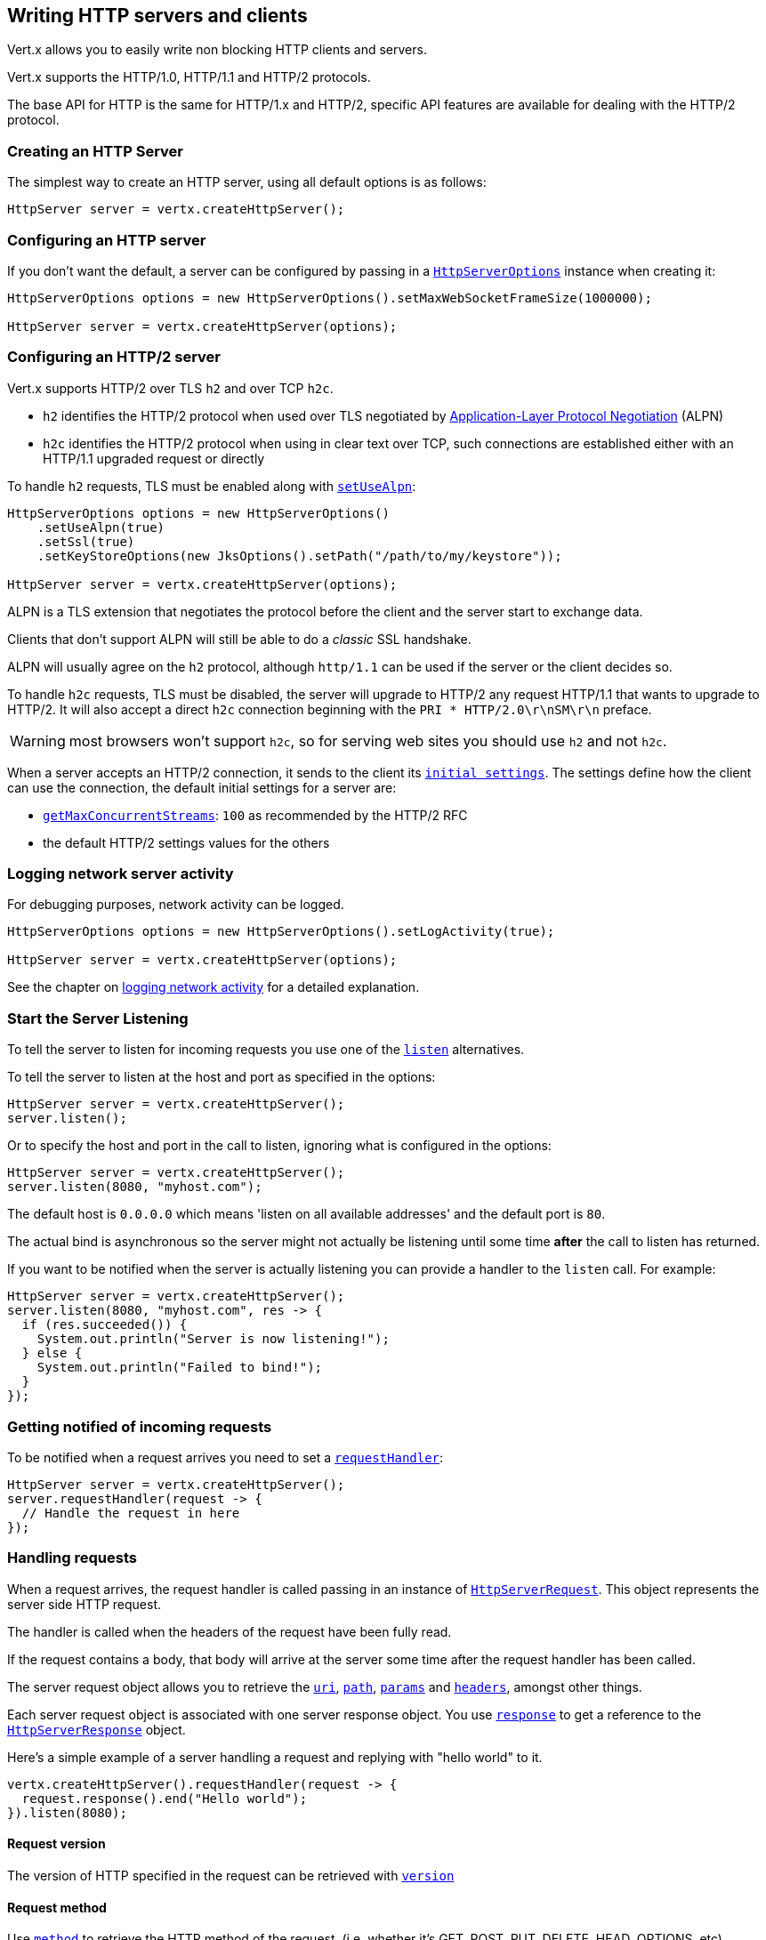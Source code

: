== Writing HTTP servers and clients

Vert.x allows you to easily write non blocking HTTP clients and servers.

Vert.x supports the HTTP/1.0, HTTP/1.1 and HTTP/2 protocols.

The base API for HTTP is the same for HTTP/1.x and HTTP/2, specific API features are available for dealing with the
HTTP/2 protocol.

=== Creating an HTTP Server

The simplest way to create an HTTP server, using all default options is as follows:

[source,java]
----
HttpServer server = vertx.createHttpServer();
----

=== Configuring an HTTP server

If you don't want the default, a server can be configured by passing in a `link:../../apidocs/io/vertx/core/http/HttpServerOptions.html[HttpServerOptions]`
instance when creating it:

[source,java]
----
HttpServerOptions options = new HttpServerOptions().setMaxWebSocketFrameSize(1000000);

HttpServer server = vertx.createHttpServer(options);
----

=== Configuring an HTTP/2 server

Vert.x supports HTTP/2 over TLS `h2` and over TCP `h2c`.

- `h2` identifies the HTTP/2 protocol when used over TLS negotiated by https://en.wikipedia.org/wiki/Application-Layer_Protocol_Negotiation[Application-Layer Protocol Negotiation] (ALPN)
- `h2c` identifies the HTTP/2 protocol when using in clear text over TCP, such connections are established either with
an HTTP/1.1 upgraded request or directly

To handle `h2` requests, TLS must be enabled along with `link:../../apidocs/io/vertx/core/http/HttpServerOptions.html#setUseAlpn-boolean-[setUseAlpn]`:

[source,java]
----
HttpServerOptions options = new HttpServerOptions()
    .setUseAlpn(true)
    .setSsl(true)
    .setKeyStoreOptions(new JksOptions().setPath("/path/to/my/keystore"));

HttpServer server = vertx.createHttpServer(options);
----

ALPN is a TLS extension that negotiates the protocol before the client and the server start to exchange data.

Clients that don't support ALPN will still be able to do a _classic_ SSL handshake.

ALPN will usually agree on the `h2` protocol, although `http/1.1` can be used if the server or the client decides
so.

To handle `h2c` requests, TLS must be disabled, the server will upgrade to HTTP/2 any request HTTP/1.1 that wants to
upgrade to HTTP/2. It will also accept a direct `h2c` connection beginning with the `PRI * HTTP/2.0\r\nSM\r\n` preface.

WARNING: most browsers won't support `h2c`, so for serving web sites you should use `h2` and not `h2c`.

When a server accepts an HTTP/2 connection, it sends to the client its `link:../../apidocs/io/vertx/core/http/HttpServerOptions.html#getInitialSettings--[initial settings]`.
The settings define how the client can use the connection, the default initial settings for a server are:

- `link:../../apidocs/io/vertx/core/http/Http2Settings.html#getMaxConcurrentStreams--[getMaxConcurrentStreams]`: `100` as recommended by the HTTP/2 RFC
- the default HTTP/2 settings values for the others

=== Logging network server activity

For debugging purposes, network activity can be logged.

[source,java]
----
HttpServerOptions options = new HttpServerOptions().setLogActivity(true);

HttpServer server = vertx.createHttpServer(options);
----

See the chapter on <<logging_network_activity, logging network activity>> for a detailed explanation.

=== Start the Server Listening

To tell the server to listen for incoming requests you use one of the `link:../../apidocs/io/vertx/core/http/HttpServer.html#listen--[listen]`
alternatives.

To tell the server to listen at the host and port as specified in the options:

[source,java]
----
HttpServer server = vertx.createHttpServer();
server.listen();
----

Or to specify the host and port in the call to listen, ignoring what is configured in the options:

[source,java]
----
HttpServer server = vertx.createHttpServer();
server.listen(8080, "myhost.com");
----

The default host is `0.0.0.0` which means 'listen on all available addresses' and the default port is `80`.

The actual bind is asynchronous so the server might not actually be listening until some time *after* the call to
listen has returned.

If you want to be notified when the server is actually listening you can provide a handler to the `listen` call.
For example:

[source,java]
----
HttpServer server = vertx.createHttpServer();
server.listen(8080, "myhost.com", res -> {
  if (res.succeeded()) {
    System.out.println("Server is now listening!");
  } else {
    System.out.println("Failed to bind!");
  }
});
----

=== Getting notified of incoming requests

To be notified when a request arrives you need to set a `link:../../apidocs/io/vertx/core/http/HttpServer.html#requestHandler-io.vertx.core.Handler-[requestHandler]`:

[source,java]
----
HttpServer server = vertx.createHttpServer();
server.requestHandler(request -> {
  // Handle the request in here
});
----

=== Handling requests

When a request arrives, the request handler is called passing in an instance of `link:../../apidocs/io/vertx/core/http/HttpServerRequest.html[HttpServerRequest]`.
This object represents the server side HTTP request.

The handler is called when the headers of the request have been fully read.

If the request contains a body, that body will arrive at the server some time after the request handler has been called.

The server request object allows you to retrieve the `link:../../apidocs/io/vertx/core/http/HttpServerRequest.html#uri--[uri]`,
`link:../../apidocs/io/vertx/core/http/HttpServerRequest.html#path--[path]`, `link:../../apidocs/io/vertx/core/http/HttpServerRequest.html#params--[params]` and
`link:../../apidocs/io/vertx/core/http/HttpServerRequest.html#headers--[headers]`, amongst other things.

Each server request object is associated with one server response object. You use
`link:../../apidocs/io/vertx/core/http/HttpServerRequest.html#response--[response]` to get a reference to the `link:../../apidocs/io/vertx/core/http/HttpServerResponse.html[HttpServerResponse]`
object.

Here's a simple example of a server handling a request and replying with "hello world" to it.

[source,java]
----
vertx.createHttpServer().requestHandler(request -> {
  request.response().end("Hello world");
}).listen(8080);
----

==== Request version

The version of HTTP specified in the request can be retrieved with `link:../../apidocs/io/vertx/core/http/HttpServerRequest.html#version--[version]`

==== Request method

Use `link:../../apidocs/io/vertx/core/http/HttpServerRequest.html#method--[method]` to retrieve the HTTP method of the request.
(i.e. whether it's GET, POST, PUT, DELETE, HEAD, OPTIONS, etc).

==== Request URI

Use `link:../../apidocs/io/vertx/core/http/HttpServerRequest.html#uri--[uri]` to retrieve the URI of the request.

Note that this is the actual URI as passed in the HTTP request, and it's almost always a relative URI.

The URI is as defined in http://www.w3.org/Protocols/rfc2616/rfc2616-sec5.html[Section 5.1.2 of the HTTP specification - Request-URI]

==== Request path

Use `link:../../apidocs/io/vertx/core/http/HttpServerRequest.html#path--[path]` to return the path part of the URI

For example, if the request URI was `a/b/c/page.html?param1=abc&param2=xyz

Then the path would be `/a/b/c/page.html`

==== Request query

Use `link:../../apidocs/io/vertx/core/http/HttpServerRequest.html#query--[query]` to return the query part of the URI

For example, if the request URI was `a/b/c/page.html?param1=abc&param2=xyz`

Then the query would be  `param1=abc&param2=xyz`

==== Request headers

Use `link:../../apidocs/io/vertx/core/http/HttpServerRequest.html#headers--[headers]` to return the headers of the HTTP request.

This returns an instance of `link:../../apidocs/io/vertx/core/MultiMap.html[MultiMap]` - which is like a normal Map or Hash but allows multiple
values for the same key - this is because HTTP allows multiple header values with the same key.

It also has case-insensitive keys, that means you can do the following:

[source,java]
----
MultiMap headers = request.headers();

// Get the User-Agent:
System.out.println("User agent is " + headers.get("user-agent"));

// You can also do this and get the same result:
System.out.println("User agent is " + headers.get("User-Agent"));
----

==== Request host

Use `link:../../apidocs/io/vertx/core/http/HttpServerRequest.html#host--[host]` to return the host of the HTTP request.

For HTTP/1.x requests the `host` header is returned, for HTTP/1 requests the `:authority` pseudo header is returned.

==== Request parameters

Use `link:../../apidocs/io/vertx/core/http/HttpServerRequest.html#params--[params]` to return the parameters of the HTTP request.

Just like `link:../../apidocs/io/vertx/core/http/HttpServerRequest.html#headers--[headers]` this returns an instance of `link:../../apidocs/io/vertx/core/MultiMap.html[MultiMap]`
as there can be more than one parameter with the same name.

Request parameters are sent on the request URI, after the path. For example if the URI was `/page.html?param1=abc&param2=xyz`

Then the parameters would contain the following:

----
param1: 'abc'
param2: 'xyz
----

Note that these request parameters are retrieved from the URL of the request. If you have form attributes that
have been sent as part of the submission of an HTML form submitted in the body of a `multi-part/form-data` request
then they will not appear in the params here.

==== Remote address

The address of the sender of the request can be retrieved with `link:../../apidocs/io/vertx/core/http/HttpServerRequest.html#remoteAddress--[remoteAddress]`.

==== Absolute URI

The URI passed in an HTTP request is usually relative. If you wish to retrieve the absolute URI corresponding
to the request, you can get it with `link:../../apidocs/io/vertx/core/http/HttpServerRequest.html#absoluteURI--[absoluteURI]`

==== End handler

The `link:../../apidocs/io/vertx/core/http/HttpServerRequest.html#endHandler-io.vertx.core.Handler-[endHandler]` of the request is invoked when the entire request,
including any body has been fully read.

==== Reading Data from the Request Body

Often an HTTP request contains a body that we want to read. As previously mentioned the request handler is called
when just the headers of the request have arrived so the request object does not have a body at that point.

This is because the body may be very large (e.g. a file upload) and we don't generally want to buffer the entire
body in memory before handing it to you, as that could cause the server to exhaust available memory.

To receive the body, you can use the `link:../../apidocs/io/vertx/core/http/HttpServerRequest.html#handler-io.vertx.core.Handler-[handler]`  on the request,
this will get called every time a chunk of the request body arrives. Here's an example:

[source,java]
----
request.handler(buffer -> {
  System.out.println("I have received a chunk of the body of length " + buffer.length());
});
----

The object passed into the handler is a `link:../../apidocs/io/vertx/core/buffer/Buffer.html[Buffer]`, and the handler can be called
multiple times as data arrives from the network, depending on the size of the body.

In some cases (e.g. if the body is small) you will want to aggregate the entire body in memory, so you could do
the aggregation yourself as follows:

[source,java]
----
Buffer totalBuffer = Buffer.buffer();

request.handler(buffer -> {
  System.out.println("I have received a chunk of the body of length " + buffer.length());
  totalBuffer.appendBuffer(buffer);
});

request.endHandler(v -> {
  System.out.println("Full body received, length = " + totalBuffer.length());
});
----

This is such a common case, that Vert.x provides a `link:../../apidocs/io/vertx/core/http/HttpServerRequest.html#bodyHandler-io.vertx.core.Handler-[bodyHandler]` to do this
for you. The body handler is called once when all the body has been received:

[source,java]
----
request.bodyHandler(totalBuffer -> {
  System.out.println("Full body received, length = " + totalBuffer.length());
});
----

==== Streaming requests

The request object is a `link:../../apidocs/io/vertx/core/streams/ReadStream.html[ReadStream]` so you can pipe the request body to any
`link:../../apidocs/io/vertx/core/streams/WriteStream.html[WriteStream]` instance.

See the chapter on <<streams, streams>> for a detailed explanation.

==== Handling HTML forms

HTML forms can be submitted with either a content type of `application/x-www-form-urlencoded` or `multipart/form-data`.

For url encoded forms, the form attributes are encoded in the url, just like normal query parameters.

For multi-part forms they are encoded in the request body, and as such are not available until the entire body
has been read from the wire.

Multi-part forms can also contain file uploads.

If you want to retrieve the attributes of a multi-part form you should tell Vert.x that you expect to receive
such a form *before* any of the body is read by calling `link:../../apidocs/io/vertx/core/http/HttpServerRequest.html#setExpectMultipart-boolean-[setExpectMultipart]`
with `true`, and then you should retrieve the actual attributes using `link:../../apidocs/io/vertx/core/http/HttpServerRequest.html#formAttributes--[formAttributes]`
once the entire body has been read:

[source,java]
----
server.requestHandler(request -> {
  request.setExpectMultipart(true);
  request.endHandler(v -> {
    // The body has now been fully read, so retrieve the form attributes
    MultiMap formAttributes = request.formAttributes();
  });
});
----

Form attributes have a maximum size of `8192` bytes. When the client submits a form with an attribute
size greater than this value, the file upload triggers an exception on `HttpServerRequest` exception handler. You
can set a different maximum size with `link:../../apidocs/io/vertx/core/http/HttpServerOptions.html#setMaxFormAttributeSize-int-[setMaxFormAttributeSize]`.

==== Handling form file uploads

Vert.x can also handle file uploads which are encoded in a multi-part request body.

To receive file uploads you tell Vert.x to expect a multi-part form and set an
`link:../../apidocs/io/vertx/core/http/HttpServerRequest.html#uploadHandler-io.vertx.core.Handler-[uploadHandler]` on the request.

This handler will be called once for every
upload that arrives on the server.

The object passed into the handler is a `link:../../apidocs/io/vertx/core/http/HttpServerFileUpload.html[HttpServerFileUpload]` instance.

[source,java]
----
server.requestHandler(request -> {
  request.setExpectMultipart(true);
  request.uploadHandler(upload -> {
    System.out.println("Got a file upload " + upload.name());
  });
});
----

File uploads can be large we don't provide the entire upload in a single buffer as that might result in memory
exhaustion, instead, the upload data is received in chunks:

[source,java]
----
request.uploadHandler(upload -> {
  upload.handler(chunk -> {
    System.out.println("Received a chunk of the upload of length " + chunk.length());
  });
});
----

The upload object is a `link:../../apidocs/io/vertx/core/streams/ReadStream.html[ReadStream]` so you can pipe the request body to any
`link:../../apidocs/io/vertx/core/streams/WriteStream.html[WriteStream]` instance. See the chapter on <<streams, streams>> for a
detailed explanation.

If you just want to upload the file to disk somewhere you can use `link:../../apidocs/io/vertx/core/http/HttpServerFileUpload.html#streamToFileSystem-java.lang.String-io.vertx.core.Handler-[streamToFileSystem]`:

[source,java]
----
request.uploadHandler(upload -> {
  upload.streamToFileSystem("myuploads_directory/" + upload.filename());
});
----

WARNING: Make sure you check the filename in a production system to avoid malicious clients uploading files
to arbitrary places on your filesystem. See <<Security notes, security notes>> for more information.

==== Handling cookies

You use `link:../../apidocs/io/vertx/core/http/HttpServerRequest.html#getCookie-java.lang.String-[getCookie]` to retrieve
a cookie by name, or use `link:../../apidocs/io/vertx/core/http/HttpServerRequest.html#cookieMap--[cookieMap]` to retrieve all the cookies.

To remove a cookie, use `link:../../apidocs/io/vertx/core/http/HttpServerResponse.html#removeCookie-java.lang.String-[removeCookie]`.

To add a cookie use `link:../../apidocs/io/vertx/core/http/HttpServerResponse.html#addCookie-io.vertx.core.http.Cookie-[addCookie]`.

The set of cookies will be written back in the response automatically when the response headers are written so the
browser can store them.

Cookies are described by instances of `link:../../apidocs/io/vertx/core/http/Cookie.html[Cookie]`. This allows you to retrieve the name,
value, domain, path and other normal cookie properties.

Same Site Cookies let servers require that a cookie shouldn't be sent with cross-site (where Site is defined by the
registrable domain) requests, which provides some protection against cross-site request forgery attacks. This kind
of cookies are enabled using the setter: `link:../../apidocs/io/vertx/core/http/Cookie.html#setSameSite-io.vertx.core.http.CookieSameSite-[setSameSite]`.

Same site cookies can have one of 3 values:

* None - The browser will send cookies with both cross-site requests and same-site requests.
* Strict - The browser will only send cookies for same-site requests (requests originating from the site that set the
 cookie). If the request originated from a different URL than the URL of the current location, none of the cookies
 tagged with the Strict attribute will be included.
* Lax - Same-site cookies are withheld on cross-site subrequests, such as calls to load images or frames, but will be
 sent when a user navigates to the URL from an external site; for example, by following a link.

Here's an example of querying and adding cookies:

[source,java]
----
Cookie someCookie = request.getCookie("mycookie");
String cookieValue = someCookie.getValue();

// Do something with cookie...

// Add a cookie - this will get written back in the response automatically
request.response().addCookie(Cookie.cookie("othercookie", "somevalue"));
----

==== Handling compressed body

Vert.x can handle compressed body payloads which are encoded by the client with the _deflate_, _gzip_ or _brotli_
algorithms.

To enable decompression set `link:../../apidocs/io/vertx/core/http/HttpServerOptions.html#setDecompressionSupported-boolean-[setDecompressionSupported]` on the
options when creating the server.

You need to have Brotli4j on the classpath to decompress Brotli:

* Maven (in your `pom.xml`):

[source,xml]
----
<dependency>
 <groupId>com.aayushatharva.brotli4j</groupId>
 <artifactId>brotli4j</artifactId>
 <version>${brotli4j.version}</version>
</dependency>
----
* Gradle (in your `build.gradle` file):

[source,groovy]
----
dependencies {
 compile 'com.aayushatharva.brotli4j:brotli4j:${brotli4j.version}'
}
----


By default, decompression is disabled.

==== Receiving custom HTTP/2 frames

HTTP/2 is a framed protocol with various frames for the HTTP request/response model. The protocol allows other kind
of frames to be sent and received.

To receive custom frames, you can use the `link:../../apidocs/io/vertx/core/http/HttpServerRequest.html#customFrameHandler-io.vertx.core.Handler-[customFrameHandler]` on the request,
this will get called every time a custom frame arrives. Here's an example:

[source,java]
----
request.customFrameHandler(frame -> {

  System.out.println("Received a frame type=" + frame.type() +
      " payload" + frame.payload().toString());
});
----

HTTP/2 frames are not subject to flow control - the frame handler will be called immediately when a
custom frame is received whether the request is paused or is not

=== Sending back responses

The server response object is an instance of `link:../../apidocs/io/vertx/core/http/HttpServerResponse.html[HttpServerResponse]` and is obtained from the
request with `link:../../apidocs/io/vertx/core/http/HttpServerRequest.html#response--[response]`.

You use the response object to write a response back to the HTTP client.

==== Setting status code and message

The default HTTP status code for a response is `200`, representing `OK`.

Use `link:../../apidocs/io/vertx/core/http/HttpServerResponse.html#setStatusCode-int-[setStatusCode]` to set a different code.

You can also specify a custom status message with `link:../../apidocs/io/vertx/core/http/HttpServerResponse.html#setStatusMessage-java.lang.String-[setStatusMessage]`.

If you don't specify a status message, the default one corresponding to the status code will be used.

NOTE: for HTTP/2 the status won't be present in the response since the protocol won't transmit the message
to the client

==== Writing HTTP responses

To write data to an HTTP response, you use one of the `link:../../apidocs/io/vertx/core/streams/WriteStream.html#write-java.lang.Object-[write]` operations.

These can be invoked multiple times before the response is ended. They can be invoked in a few ways:

With a single buffer:

[source,java]
----
HttpServerResponse response = request.response();
response.write(buffer);
----

With a string. In this case the string will encoded using UTF-8 and the result written to the wire.

[source,java]
----
HttpServerResponse response = request.response();
response.write("hello world!");
----

With a string and an encoding. In this case the string will encoded using the specified encoding and the
result written to the wire.

[source,java]
----
HttpServerResponse response = request.response();
response.write("hello world!", "UTF-16");
----

Writing to a response is asynchronous and always returns immediately after write has been queued.

If you are just writing a single string or buffer to the HTTP response you can write it and end the response in a
single call to the `link:../../apidocs/io/vertx/core/http/HttpServerResponse.html#end-java.lang.String-[end]`

The first call to write results in the response header being written to the response. Consequently, if you are
not using HTTP chunking then you must set the `Content-Length` header before writing to the response, since it will
be too late otherwise. If you are using HTTP chunking you do not have to worry.

==== Ending HTTP responses

Once you have finished with the HTTP response you should `link:../../apidocs/io/vertx/core/streams/WriteStream.html#end-io.vertx.core.Handler-[end]` it.

This can be done in several ways:

With no arguments, the response is simply ended.

[source,java]
----
HttpServerResponse response = request.response();
response.write("hello world!");
response.end();
----

It can also be called with a string or buffer in the same way `write` is called. In this case it's just the same as
calling write with a string or buffer followed by calling end with no arguments. For example:

[source,java]
----
HttpServerResponse response = request.response();
response.end("hello world!");
----

==== Closing the underlying connection

You can close the underlying TCP connection with `link:../../apidocs/io/vertx/core/http/HttpServerResponse.html#close--[close]`.

Non keep-alive connections will be automatically closed by Vert.x when the response is ended.

Keep-alive connections are not automatically closed by Vert.x by default. If you want keep-alive connections to be
closed after an idle time, then you configure `link:../../apidocs/io/vertx/core/http/HttpServerOptions.html#setIdleTimeout-int-[setIdleTimeout]`.

HTTP/2 connections send a {@literal GOAWAY} frame before closing the response.

==== Setting response headers

HTTP response headers can be added to the response by adding them directly to the
`link:../../apidocs/io/vertx/core/http/HttpServerResponse.html#headers--[headers]`:

[source,java]
----
HttpServerResponse response = request.response();
MultiMap headers = response.headers();
headers.set("content-type", "text/html");
headers.set("other-header", "wibble");
----

Or you can use `link:../../apidocs/io/vertx/core/http/HttpServerResponse.html#putHeader-java.lang.String-java.lang.String-[putHeader]`

[source,java]
----
HttpServerResponse response = request.response();
response.putHeader("content-type", "text/html").putHeader("other-header", "wibble");
----

Headers must all be added before any parts of the response body are written.

==== Chunked HTTP responses and trailers

Vert.x supports http://en.wikipedia.org/wiki/Chunked_transfer_encoding[HTTP Chunked Transfer Encoding].

This allows the HTTP response body to be written in chunks, and is normally used when a large response body is
being streamed to a client and the total size is not known in advance.

You put the HTTP response into chunked mode as follows:

[source,java]
----
HttpServerResponse response = request.response();
response.setChunked(true);
----

Default is non-chunked. When in chunked mode, each call to one of the `link:../../apidocs/io/vertx/core/streams/WriteStream.html#write-java.lang.Object-[write]`
methods will result in a new HTTP chunk being written out.

When in chunked mode you can also write HTTP response trailers to the response. These are actually written in
the final chunk of the response.

NOTE: chunked response has no effect for an HTTP/2 stream

To add trailers to the response, add them directly to the `link:../../apidocs/io/vertx/core/http/HttpServerResponse.html#trailers--[trailers]`.

[source,java]
----
HttpServerResponse response = request.response();
response.setChunked(true);
MultiMap trailers = response.trailers();
trailers.set("X-wibble", "woobble").set("X-quux", "flooble");
----

Or use `link:../../apidocs/io/vertx/core/http/HttpServerResponse.html#putTrailer-java.lang.String-java.lang.String-[putTrailer]`.

[source,java]
----
HttpServerResponse response = request.response();
response.setChunked(true);
response.putTrailer("X-wibble", "woobble").putTrailer("X-quux", "flooble");
----

==== Serving files directly from disk or the classpath

If you were writing a web server, one way to serve a file from disk would be to open it as an `link:../../apidocs/io/vertx/core/file/AsyncFile.html[AsyncFile]`
and pipe it to the HTTP response.

Or you could load it it one go using `link:../../apidocs/io/vertx/core/file/FileSystem.html#readFile-java.lang.String-io.vertx.core.Handler-[readFile]` and write it straight to the response.

Alternatively, Vert.x provides a method which allows you to serve a file from disk or the filesystem to an HTTP response
in one operation.
Where supported by the underlying operating system this may result in the OS directly transferring bytes from the
file to the socket without being copied through user-space at all.

This is done by using `link:../../apidocs/io/vertx/core/http/HttpServerResponse.html#sendFile-java.lang.String-[sendFile]`, and is usually more efficient for large
files, but may be slower for small files.

Here's a very simple web server that serves files from the file system using sendFile:

[source,java]
----
vertx.createHttpServer().requestHandler(request -> {
  String file = "";
  if (request.path().equals("/")) {
    file = "index.html";
  } else if (!request.path().contains("..")) {
    file = request.path();
  }
  request.response().sendFile("web/" + file);
}).listen(8080);
----

Sending a file is asynchronous and may not complete until some time after the call has returned. If you want to
be notified when the file has been written you can use `link:../../apidocs/io/vertx/core/http/HttpServerResponse.html#sendFile-java.lang.String-io.vertx.core.Handler-[sendFile]`

Please see the chapter about <<classpath, serving files from the classpath>> for restrictions about the classpath resolution or disabling it.

NOTE: If you use `sendFile` while using HTTPS it will copy through user-space, since if the kernel is copying data
directly from disk to socket it doesn't give us an opportunity to apply any encryption.

WARNING: If you're going to write web servers directly using Vert.x be careful that users cannot exploit the
path to access files outside the directory from which you want to serve them or the classpath It may be safer instead to use
Vert.x Web.

When there is a need to serve just a segment of a file, say starting from a given byte, you can achieve this by doing:

[source,java]
----
vertx.createHttpServer().requestHandler(request -> {
  long offset = 0;
  try {
    offset = Long.parseLong(request.getParam("start"));
  } catch (NumberFormatException e) {
    // error handling...
  }

  long end = Long.MAX_VALUE;
  try {
    end = Long.parseLong(request.getParam("end"));
  } catch (NumberFormatException e) {
    // error handling...
  }

  request.response().sendFile("web/mybigfile.txt", offset, end);
}).listen(8080);
----

You are not required to supply the length if you want to send a file starting from an offset until the end, in this
case you can just do:

[source,java]
----
vertx.createHttpServer().requestHandler(request -> {
  long offset = 0;
  try {
    offset = Long.parseLong(request.getParam("start"));
  } catch (NumberFormatException e) {
    // error handling...
  }

  request.response().sendFile("web/mybigfile.txt", offset);
}).listen(8080);
----

==== Piping responses

The server response is a `link:../../apidocs/io/vertx/core/streams/WriteStream.html[WriteStream]` so you can pipe to it from any
`link:../../apidocs/io/vertx/core/streams/ReadStream.html[ReadStream]`, e.g. `link:../../apidocs/io/vertx/core/file/AsyncFile.html[AsyncFile]`, `link:../../apidocs/io/vertx/core/net/NetSocket.html[NetSocket]`,
`link:../../apidocs/io/vertx/core/http/WebSocket.html[WebSocket]` or `link:../../apidocs/io/vertx/core/http/HttpServerRequest.html[HttpServerRequest]`.

Here's an example which echoes the request body back in the response for any PUT methods.
It uses a pipe for the body, so it will work even if the HTTP request body is much larger than can fit in memory
at any one time:

[source,java]
----
vertx.createHttpServer().requestHandler(request -> {
  HttpServerResponse response = request.response();
  if (request.method() == HttpMethod.PUT) {
    response.setChunked(true);
    request.pipeTo(response);
  } else {
    response.setStatusCode(400).end();
  }
}).listen(8080);
----

You can also use the `link:../../apidocs/io/vertx/core/http/HttpServerResponse.html#send-io.vertx.core.streams.ReadStream-[send]` method to send a `link:../../apidocs/io/vertx/core/streams/ReadStream.html[ReadStream]`.

Sending a stream is a pipe operation, however as this is a method of `link:../../apidocs/io/vertx/core/http/HttpServerResponse.html[HttpServerResponse]`, it
will also take  care of chunking the response when the `content-length` is not set.

[source,java]
----
vertx.createHttpServer().requestHandler(request -> {
  HttpServerResponse response = request.response();
  if (request.method() == HttpMethod.PUT) {
    response.send(request);
  } else {
    response.setStatusCode(400).end();
  }
}).listen(8080);
----

==== Writing HTTP/2 frames

HTTP/2 is a framed protocol with various frames for the HTTP request/response model. The protocol allows other kind
of frames to be sent and received.

To send such frames, you can use the `link:../../apidocs/io/vertx/core/http/HttpServerResponse.html#writeCustomFrame-int-int-io.vertx.core.buffer.Buffer-[writeCustomFrame]` on the response.
Here's an example:

[source,java]
----
int frameType = 40;
int frameStatus = 10;
Buffer payload = Buffer.buffer("some data");

// Sending a frame to the client
response.writeCustomFrame(frameType, frameStatus, payload);
----

These frames are sent immediately and are not subject to flow control - when such frame is sent there it may be done
before other {@literal DATA} frames.

==== Stream reset

HTTP/1.x does not allow a clean reset of a request or a response stream, for example when a client uploads
a resource already present on the server, the server needs to accept the entire response.

HTTP/2 supports stream reset at any time during the request/response:

[source,java]
----
request.response().reset();
----

By default, the `NO_ERROR` (0) error code is sent, another code can sent instead:

[source,java]
----
request.response().reset(8);
----

The HTTP/2 specification defines the list of http://httpwg.org/specs/rfc7540.html#ErrorCodes[error codes] one can use.

The request handler are notified of stream reset events with the `link:../../apidocs/io/vertx/core/http/HttpServerRequest.html#exceptionHandler-io.vertx.core.Handler-[request handler]` and
`link:../../apidocs/io/vertx/core/http/HttpServerResponse.html#exceptionHandler-io.vertx.core.Handler-[response handler]`:

[source,java]
----
request.response().exceptionHandler(err -> {
  if (err instanceof StreamResetException) {
    StreamResetException reset = (StreamResetException) err;
    System.out.println("Stream reset " + reset.getCode());
  }
});
----

==== Server push

Server push is a new feature of HTTP/2 that enables sending multiple responses in parallel for a single client request.

When a server process a request, it can push a request/response to the client:

[source,java]
----
HttpServerResponse response = request.response();

// Push main.js to the client
response.push(HttpMethod.GET, "/main.js", ar -> {

  if (ar.succeeded()) {

    // The server is ready to push the response
    HttpServerResponse pushedResponse = ar.result();

    // Send main.js response
    pushedResponse.
        putHeader("content-type", "application/json").
        end("alert(\"Push response hello\")");
  } else {
    System.out.println("Could not push client resource " + ar.cause());
  }
});

// Send the requested resource
response.sendFile("<html><head><script src=\"/main.js\"></script></head><body></body></html>");
----

When the server is ready to push the response, the push response handler is called and the handler can send the response.

The push response handler may receive a failure, for instance the client may cancel the push because it already has `main.js` in its
cache and does not want it anymore.

The `link:../../apidocs/io/vertx/core/http/HttpServerResponse.html#push-io.vertx.core.http.HttpMethod-java.lang.String-java.lang.String-io.vertx.core.Handler-[push]` method must be called before the initiating response ends, however
the pushed response can be written after.

==== Handling exceptions

You can set an `link:../../apidocs/io/vertx/core/http/HttpServer.html#exceptionHandler-io.vertx.core.Handler-[exceptionHandler]` to receive any
exceptions that happens before the connection is passed to the `link:../../apidocs/io/vertx/core/http/HttpServer.html#requestHandler-io.vertx.core.Handler-[requestHandler]`
or to the `link:../../apidocs/io/vertx/core/http/HttpServer.html#webSocketHandler-io.vertx.core.Handler-[webSocketHandler]`, e.g. during the TLS handshake.

==== Handling invalid requests

Vert.x will handle invalid HTTP requests and provides a default handler that will handle the common case
appropriately, e.g. it does respond with `REQUEST_HEADER_FIELDS_TOO_LARGE` when a request header is too long.

You can set your own `link:../../apidocs/io/vertx/core/http/HttpServer.html#invalidRequestHandler-io.vertx.core.Handler-[invalidRequestHandler]` to process
invalid requests. Your implementation can handle specific cases and delegate other cases to to `link:../../apidocs/io/vertx/core/http/HttpServerRequest.html#DEFAULT_INVALID_REQUEST_HANDLER[HttpServerRequest.DEFAULT_INVALID_REQUEST_HANDLER]`.

=== HTTP Compression

Vert.x comes with support for HTTP Compression out of the box.

This means you are able to automatically compress the body of the responses before they are sent back to the client.

If the client does not support HTTP compression the responses are sent back without compressing the body.

This allows to handle Client that support HTTP Compression and those that not support it at the same time.

To enable compression use can configure it with `link:../../apidocs/io/vertx/core/http/HttpServerOptions.html#setCompressionSupported-boolean-[setCompressionSupported]`.

By default, compression is not enabled.

When HTTP compression is enabled the server will check if the client includes an `Accept-Encoding` header which
includes the supported compressions. Commonly used are deflate and gzip. Both are supported by Vert.x.

If such a header is found the server will automatically compress the body of the response with one of the supported
compressions and send it back to the client.

Whenever the response needs to be sent without compression you can set the header `content-encoding` to `identity`:

[source,java]
----
request.response()
  .putHeader(HttpHeaders.CONTENT_ENCODING, HttpHeaders.IDENTITY)
  .sendFile("/path/to/image.jpg");
----

Be aware that compression may be able to reduce network traffic but is more CPU-intensive.

To address this latter issue Vert.x allows you to tune the 'compression level' parameter that is native of the gzip/deflate compression algorithms.

Compression level allows to configure gizp/deflate algorithms in terms of the compression ratio of the resulting data and the computational cost of the compress/decompress operation.

The compression level is an integer value ranged from '1' to '9', where '1' means lower compression ratio but fastest algorithm and '9' means maximum compression ratio available but a slower algorithm.

Using compression levels higher that 1-2 usually allows to save just some bytes in size - the gain is not linear, and depends on the specific data to be compressed
- but it comports a non-trascurable cost in term of CPU cycles required to the server while generating the compressed response data
( Note that at moment Vert.x doesn't support any form caching of compressed response data, even for static files, so the compression is done on-the-fly
at every request body generation ) and in the same way it affects client(s) while decoding (inflating) received responses, operation that becomes more CPU-intensive
the more the level increases.

By default - if compression is enabled via `link:../../apidocs/io/vertx/core/http/HttpServerOptions.html#setCompressionSupported-boolean-[setCompressionSupported]` - Vert.x will use '6' as compression level,
but the parameter can be configured to address any case with `link:../../apidocs/io/vertx/core/http/HttpServerOptions.html#setCompressionLevel-int-[setCompressionLevel]`.

=== HTTP compression algorithms

Vert.x supports out of the box deflate and gzip.

Brotli and zstandard can also be used.

[source,java]
----
new HttpServerOptions()
  .addCompressor(io.netty.handler.codec.compression.StandardCompressionOptions.gzip())
  .addCompressor(io.netty.handler.codec.compression.StandardCompressionOptions.deflate())
  .addCompressor(io.netty.handler.codec.compression.StandardCompressionOptions.brotli())
  .addCompressor(io.netty.handler.codec.compression.StandardCompressionOptions.zstd());
----

NOTE: use {@code io.netty.handler.codec.compression.StandardCompressionOptions} static methods to create {@code io.netty.handler.codec.compression.CompressionOptions}

Brotli and zstandard libraries need to be added to the classpath.

* Maven (in your `pom.xml`):

[source,xml]
----
<dependency>
 <groupId>com.aayushatharva.brotli4j</groupId>
 <artifactId>brotli4j</artifactId>
 <version>${brotli4j.version}</version>
</dependency>
<dependency>
 <groupId>com.github.luben</groupId>
 <artifactId>zstd-jni</artifactId>
 <version>${zstd-jini.version}</version>
</dependency>
----
* Gradle (in your `build.gradle` file):

[source,groovy]
----
dependencies {
 compile 'com.aayushatharva.brotli4j:brotli4j:${brotli4j.version}'
 compile 'com.github.luben:zstd-jni:${zstd-jini.version}'
}
----

You can configure compressors according to your needs

[source,java]
----
GzipOptions gzip = StandardCompressionOptions.gzip(6, 15, 8);
----

=== Creating an HTTP client

You create an `link:../../apidocs/io/vertx/core/http/HttpClient.html[HttpClient]` instance with default options as follows:

[source,java]
----
HttpClient client = vertx.createHttpClient();
----

If you want to configure options for the client, you create it as follows:

[source,java]
----
HttpClientOptions options = new HttpClientOptions().setKeepAlive(false);
HttpClient client = vertx.createHttpClient(options);
----

Vert.x supports HTTP/2 over TLS `h2` and over TCP `h2c`.

By default, the http client performs HTTP/1.1 requests, to perform HTTP/2 requests the `link:../../apidocs/io/vertx/core/http/HttpClientOptions.html#setProtocolVersion-io.vertx.core.http.HttpVersion-[setProtocolVersion]`
must be set to `link:../../apidocs/io/vertx/core/http/HttpVersion.html#HTTP_2[HTTP_2]`.

For `h2` requests, TLS must be enabled with _Application-Layer Protocol Negotiation_:

[source,java]
----
HttpClientOptions options = new HttpClientOptions().
    setProtocolVersion(HttpVersion.HTTP_2).
    setSsl(true).
    setUseAlpn(true).
    setTrustAll(true);

HttpClient client = vertx.createHttpClient(options);
----

For `h2c` requests, TLS must be disabled, the client will do an HTTP/1.1 requests and try an upgrade to HTTP/2:

[source,java]
----
HttpClientOptions options = new HttpClientOptions().setProtocolVersion(HttpVersion.HTTP_2);

HttpClient client = vertx.createHttpClient(options);
----

`h2c` connections can also be established directly, i.e. connection started with a prior knowledge, when
`link:../../apidocs/io/vertx/core/http/HttpClientOptions.html#setHttp2ClearTextUpgrade-boolean-[setHttp2ClearTextUpgrade]` options is set to false: after the
connection is established, the client will send the HTTP/2 connection preface and expect to receive
the same preface from the server.

The http server may not support HTTP/2, the actual version can be checked
with `link:../../apidocs/io/vertx/core/http/HttpClientResponse.html#version--[version]` when the response arrives.

When a clients connects to an HTTP/2 server, it sends to the server its `link:../../apidocs/io/vertx/core/http/HttpClientOptions.html#getInitialSettings--[initial settings]`.
The settings define how the server can use the connection, the default initial settings for a client are the default
values defined by the HTTP/2 RFC.

=== Logging network client activity

For debugging purposes, network activity can be logged.

[source,java]
----
HttpClientOptions options = new HttpClientOptions().setLogActivity(true);
HttpClient client = vertx.createHttpClient(options);
----

See the chapter on <<logging_network_activity, logging network activity>> for a detailed explanation.

=== Making requests

The http client is very flexible and there are various ways you can make requests with it.

The first step when making a request is obtaining an HTTP connection to the remote server:

[source,java]
----
client.request(HttpMethod.GET,8080, "myserver.mycompany.com", "/some-uri", ar1 -> {
  if (ar1.succeeded()) {
    // Connected to the server
  }
});
----

The client will connect to the remote server or reuse an available connection from the client connection pool.

==== Default host and port

Often you want to make many requests to the same host/port with an http client. To avoid you repeating the host/port
every time you make a request you can configure the client with a default host/port:

[source,java]
----
HttpClientOptions options = new HttpClientOptions().setDefaultHost("wibble.com");

// Can also set default port if you want...
HttpClient client = vertx.createHttpClient(options);
client.request(HttpMethod.GET, "/some-uri", ar1 -> {
  if (ar1.succeeded()) {
    HttpClientRequest request = ar1.result();
    request.send(ar2 -> {
      if (ar2.succeeded()) {
        HttpClientResponse response = ar2.result();
        System.out.println("Received response with status code " + response.statusCode());
      }
    });
  }
});
----

==== Writing request headers

You can write headers to a request using the `link:../../apidocs/io/vertx/core/http/HttpHeaders.html[HttpHeaders]` as follows:

[source,java]
----
HttpClient client = vertx.createHttpClient();

// Write some headers using the headers multi-map
MultiMap headers = HttpHeaders.set("content-type", "application/json").set("other-header", "foo");

client.request(HttpMethod.GET, "some-uri", ar1 -> {
  if (ar1.succeeded()) {
    if (ar1.succeeded()) {
      HttpClientRequest request = ar1.result();
      request.headers().addAll(headers);
      request.send(ar2 -> {
        HttpClientResponse response = ar2.result();
        System.out.println("Received response with status code " + response.statusCode());
      });
    }
  }
});
----

The headers are an instance of `link:../../apidocs/io/vertx/core/MultiMap.html[MultiMap]` which provides operations for adding, setting and removing
entries. Http headers allow more than one value for a specific key.

You can also write headers using `link:../../apidocs/io/vertx/core/http/HttpClientRequest.html#putHeader-java.lang.String-java.lang.String-[putHeader]`

[source,java]
----
request.putHeader("content-type", "application/json")
       .putHeader("other-header", "foo");
----

If you wish to write headers to the request you must do so before any part of the request body is written.

==== Writing request and processing response

The `link:../../apidocs/io/vertx/core/http/HttpClientRequest.html[HttpClientRequest]` `request` methods connects to the remote server
or reuse an existing connection. The request instance obtained is pre-populated with some data
such like the host or the request URI, but you need to send this request to the server.

You can call `link:../../apidocs/io/vertx/core/http/HttpClientRequest.html#send--[send]` to send a request such as an HTTP
`GET` and process the asynchronous `link:../../apidocs/io/vertx/core/http/HttpClientResponse.html[HttpClientResponse]`.

[source,java]
----
client.request(HttpMethod.GET,8080, "myserver.mycompany.com", "/some-uri", ar1 -> {
  if (ar1.succeeded()) {
    HttpClientRequest request = ar1.result();

    // Send the request and process the response
    request.send(ar -> {
      if (ar.succeeded()) {
        HttpClientResponse response = ar.result();
        System.out.println("Received response with status code " + response.statusCode());
      } else {
        System.out.println("Something went wrong " + ar.cause().getMessage());
      }
    });
  }
});
----

You can also send the request with a body.

`link:../../apidocs/io/vertx/core/http/HttpClientRequest.html#send-java.lang.String-[send]` with a string, the `Content-Length`
header will be set for you if it was not previously set.

[source,java]
----
client.request(HttpMethod.GET,8080, "myserver.mycompany.com", "/some-uri", ar1 -> {
  if (ar1.succeeded()) {
    HttpClientRequest request = ar1.result();

    // Send the request and process the response
    request.send("Hello World", ar -> {
      if (ar.succeeded()) {
        HttpClientResponse response = ar.result();
        System.out.println("Received response with status code " + response.statusCode());
      } else {
        System.out.println("Something went wrong " + ar.cause().getMessage());
      }
    });
  }
});
----

`link:../../apidocs/io/vertx/core/http/HttpClientRequest.html#send-io.vertx.core.buffer.Buffer-[send]` with a buffer, the
`Content-Length` header will be set for you if it was not previously set.

[source,java]
----
request.send(Buffer.buffer("Hello World"), ar -> {
  if (ar.succeeded()) {
    HttpClientResponse response = ar.result();
    System.out.println("Received response with status code " + response.statusCode());
  } else {
    System.out.println("Something went wrong " + ar.cause().getMessage());
  }
});
----

`link:../../apidocs/io/vertx/core/http/HttpClientRequest.html#send-io.vertx.core.streams.ReadStream-[send]` with a stream, if
the `Content-Length` header was not previously set, the request is sent with a chunked `Content-Encoding`.

[source,java]
----
request
  .putHeader(HttpHeaders.CONTENT_LENGTH, "1000")
  .send(stream, ar -> {
  if (ar.succeeded()) {
    HttpClientResponse response = ar.result();
    System.out.println("Received response with status code " + response.statusCode());
  } else {
    System.out.println("Something went wrong " + ar.cause().getMessage());
  }
});
----

==== Streaming Request body

The `send` method send requests at once.

Sometimes you'll want to have low level control on how you write requests bodies.

The `link:../../apidocs/io/vertx/core/http/HttpClientRequest.html[HttpClientRequest]` can be used to write the request body.

Here are some examples of writing a POST request with a body:

[source,java]
----
HttpClient client = vertx.createHttpClient();

client.request(HttpMethod.POST, "some-uri")
  .onSuccess(request -> {
    request.response().onSuccess(response -> {
      System.out.println("Received response with status code " + response.statusCode());
    });

    // Now do stuff with the request
    request.putHeader("content-length", "1000");
    request.putHeader("content-type", "text/plain");
    request.write(body);

    // Make sure the request is ended when you're done with it
    request.end();
});

// Or fluently:

client.request(HttpMethod.POST, "some-uri")
  .onSuccess(request -> {
    request
      .response(ar -> {
        if (ar.succeeded()) {
          HttpClientResponse response = ar.result();
          System.out.println("Received response with status code " + response.statusCode());
        }
      })
      .putHeader("content-length", "1000")
      .putHeader("content-type", "text/plain")
      .end(body);
});
----

Methods exist to write strings in UTF-8 encoding and in any specific encoding and to write buffers:

[source,java]
----
request.write("some data");

// Write string encoded in specific encoding
request.write("some other data", "UTF-16");

// Write a buffer
Buffer buffer = Buffer.buffer();
buffer.appendInt(123).appendLong(245l);
request.write(buffer);
----

If you are just writing a single string or buffer to the HTTP request you can write it and end the request in a
single call to the `end` function.

[source,java]
----
request.end("some simple data");

// Write buffer and end the request (send it) in a single call
Buffer buffer = Buffer.buffer().appendDouble(12.34d).appendLong(432l);
request.end(buffer);
----

When you're writing to a request, the first call to `write` will result in the request headers being written
out to the wire.

The actual write is asynchronous and might not occur until some time after the call has returned.

Non-chunked HTTP requests with a request body require a `Content-Length` header to be provided.

Consequently, if you are not using chunked HTTP then you must set the `Content-Length` header before writing
to the request, as it will be too late otherwise.

If you are calling one of the `end` methods that take a string or buffer then Vert.x will automatically calculate
and set the `Content-Length` header before writing the request body.

If you are using HTTP chunking a `Content-Length` header is not required, so you do not have to calculate the size
up-front.

==== Ending streamed HTTP requests

Once you have finished with the HTTP request you must end it with one of the `link:../../apidocs/io/vertx/core/http/HttpClientRequest.html#end-java.lang.String-[end]`
operations.

Ending a request causes any headers to be written, if they have not already been written and the request to be marked
as complete.

Requests can be ended in several ways. With no arguments the request is simply ended:

[source,java]
----
request.end();
----

Or a string or buffer can be provided in the call to `end`. This is like calling `write` with the string or buffer
before calling `end` with no arguments

[source,java]
----
request.end("some-data");

// End it with a buffer
Buffer buffer = Buffer.buffer().appendFloat(12.3f).appendInt(321);
request.end(buffer);
----

==== Using the request as a stream

An `link:../../apidocs/io/vertx/core/http/HttpClientRequest.html[HttpClientRequest]` instance is also a `link:../../apidocs/io/vertx/core/streams/WriteStream.html[WriteStream]` instance.

You can pipe to it from any `link:../../apidocs/io/vertx/core/streams/ReadStream.html[ReadStream]` instance.

For, example, you could pipe a file on disk to a http request body as follows:

[source,java]
----
request.setChunked(true);
file.pipeTo(request);
----

==== Chunked HTTP requests

Vert.x supports http://en.wikipedia.org/wiki/Chunked_transfer_encoding[HTTP Chunked Transfer Encoding] for requests.

This allows the HTTP request body to be written in chunks, and is normally used when a large request body is being streamed
to the server, whose size is not known in advance.

You put the HTTP request into chunked mode using `link:../../apidocs/io/vertx/core/http/HttpClientRequest.html#setChunked-boolean-[setChunked]`.

In chunked mode each call to write will cause a new chunk to be written to the wire. In chunked mode there is
no need to set the `Content-Length` of the request up-front.

[source,java]
----
request.setChunked(true);

// Write some chunks
for (int i = 0; i < 10; i++) {
  request.write("this-is-chunk-" + i);
}

request.end();
----

==== Request timeouts

You can set a timeout for a specific http request using `link:../../apidocs/io/vertx/core/http/RequestOptions.html#setTimeout-long-[setTimeout]` or
`link:../../apidocs/io/vertx/core/http/HttpClientRequest.html#setTimeout-long-[setTimeout]`.

If the request does not return any data within the timeout period an exception will be passed to the exception handler
(if provided) and the request will be closed.

==== Writing HTTP/2 frames

HTTP/2 is a framed protocol with various frames for the HTTP request/response model. The protocol allows other kind
of frames to be sent and received.

To send such frames, you can use the `link:../../apidocs/io/vertx/core/streams/WriteStream.html#write-java.lang.Object-[write]` on the request. Here's an example:

[source,java]
----
int frameType = 40;
int frameStatus = 10;
Buffer payload = Buffer.buffer("some data");

// Sending a frame to the server
request.writeCustomFrame(frameType, frameStatus, payload);
----

==== Stream reset

HTTP/1.x does not allow a clean reset of a request or a response stream, for example when a client uploads a resource already
present on the server, the server needs to accept the entire response.

HTTP/2 supports stream reset at any time during the request/response:

[source,java]
----
request.reset();
----

By default the NO_ERROR (0) error code is sent, another code can sent instead:

[source,java]
----
request.reset(8);
----

The HTTP/2 specification defines the list of http://httpwg.org/specs/rfc7540.html#ErrorCodes[error codes] one can use.

The request handler are notified of stream reset events with the `link:../../apidocs/io/vertx/core/http/HttpClientRequest.html#exceptionHandler-io.vertx.core.Handler-[request handler]` and
`link:../../apidocs/io/vertx/core/http/HttpClientResponse.html#exceptionHandler-io.vertx.core.Handler-[response handler]`:

[source,java]
----
request.exceptionHandler(err -> {
  if (err instanceof StreamResetException) {
    StreamResetException reset = (StreamResetException) err;
    System.out.println("Stream reset " + reset.getCode());
  }
});
----

=== Handling HTTP responses

You receive an instance of `link:../../apidocs/io/vertx/core/http/HttpClientResponse.html[HttpClientResponse]` into the handler that you specify in of
the request methods or by setting a handler directly on the `link:../../apidocs/io/vertx/core/http/HttpClientRequest.html[HttpClientRequest]` object.

You can query the status code and the status message of the response with `link:../../apidocs/io/vertx/core/http/HttpClientResponse.html#statusCode--[statusCode]`
and `link:../../apidocs/io/vertx/core/http/HttpClientResponse.html#statusMessage--[statusMessage]`.

[source,java]
----
request.send(ar2 -> {
  if (ar2.succeeded()) {

    HttpClientResponse response = ar2.result();

    // the status code - e.g. 200 or 404
    System.out.println("Status code is " + response.statusCode());

    // the status message e.g. "OK" or "Not Found".
    System.out.println("Status message is " + response.statusMessage());
  }
});

// Similar to above, set a completion handler and end the request
request
  .response(ar2 -> {
    if (ar2.succeeded()) {

      HttpClientResponse response = ar2.result();

      // the status code - e.g. 200 or 404
      System.out.println("Status code is " + response.statusCode());

      // the status message e.g. "OK" or "Not Found".
      System.out.println("Status message is " + response.statusMessage());
    }
  })
  .end();
----

==== Using the response as a stream

The `link:../../apidocs/io/vertx/core/http/HttpClientResponse.html[HttpClientResponse]` instance is also a `link:../../apidocs/io/vertx/core/streams/ReadStream.html[ReadStream]` which means
you can pipe it to any `link:../../apidocs/io/vertx/core/streams/WriteStream.html[WriteStream]` instance.

==== Response headers and trailers

Http responses can contain headers. Use `link:../../apidocs/io/vertx/core/http/HttpClientResponse.html#headers--[headers]` to get the headers.

The object returned is a `link:../../apidocs/io/vertx/core/MultiMap.html[MultiMap]` as HTTP headers can contain multiple values for single keys.

[source,java]
----
String contentType = response.headers().get("content-type");
String contentLength = response.headers().get("content-lengh");
----

Chunked HTTP responses can also contain trailers - these are sent in the last chunk of the response body.

You use `link:../../apidocs/io/vertx/core/http/HttpClientResponse.html#trailers--[trailers]` to get the trailers. Trailers are also a `link:../../apidocs/io/vertx/core/MultiMap.html[MultiMap]`.

==== Reading the request body

The response handler is called when the headers of the response have been read from the wire.

If the response has a body this might arrive in several pieces some time after the headers have been read. We
don't wait for all the body to arrive before calling the response handler as the response could be very large and we
might be waiting a long time, or run out of memory for large responses.

As parts of the response body arrive, the `link:../../apidocs/io/vertx/core/http/HttpClientResponse.html#handler-io.vertx.core.Handler-[handler]` is called with
a `link:../../apidocs/io/vertx/core/buffer/Buffer.html[Buffer]` representing the piece of the body:

[source,java]
----
client.request(HttpMethod.GET, "some-uri", ar1 -> {

  if (ar1.succeeded()) {
    HttpClientRequest request = ar1.result();
    request.send(ar2 -> {
      HttpClientResponse response = ar2.result();
      response.handler(buffer -> {
        System.out.println("Received a part of the response body: " + buffer);
      });
    });
  }
});
----

If you know the response body is not very large and want to aggregate it all in memory before handling it, you can
either aggregate it yourself:

[source,java]
----
request.send(ar2 -> {

  if (ar2.succeeded()) {

    HttpClientResponse response = ar2.result();

    // Create an empty buffer
    Buffer totalBuffer = Buffer.buffer();

    response.handler(buffer -> {
      System.out.println("Received a part of the response body: " + buffer.length());

      totalBuffer.appendBuffer(buffer);
    });

    response.endHandler(v -> {
      // Now all the body has been read
      System.out.println("Total response body length is " + totalBuffer.length());
    });
  }
});
----

Or you can use the convenience `link:../../apidocs/io/vertx/core/http/HttpClientResponse.html#body-io.vertx.core.Handler-[body]` which
is called with the entire body when the response has been fully read:

[source,java]
----
request.send(ar1 -> {

  if (ar1.succeeded()) {
    HttpClientResponse response = ar1.result();
    response.body(ar2 -> {

      if (ar2.succeeded()) {
        Buffer body = ar2.result();
        // Now all the body has been read
        System.out.println("Total response body length is " + body.length());
      }
    });
  }
});
----

==== Response end handler

The response `link:../../apidocs/io/vertx/core/http/HttpClientResponse.html#endHandler-io.vertx.core.Handler-[endHandler]` is called when the entire response body has been read
or immediately after the headers have been read and the response handler has been called if there is no body.

==== Request and response composition

The client interface is very simple and follows this pattern:

1. `request` a connection
2. `send` or `write`/`end` the request to the server
3. handle the beginning of the `link:../../apidocs/io/vertx/core/http/HttpClientResponse.html[HttpClientResponse]`
4. process the response events

You can use Vert.x future composition methods to make your code simpler, however the API is event driven
and you need to understand it otherwise you might experience possible data races (i.e loosing events
leading to corrupted data).

NOTE: https://vertx.io/docs/vertx-web-client/java/[Vert.x Web Client] is a higher level API alternative (in fact it is built
on top of this client) you might consider if this client is too low level for your use cases

The client API intentionally does not return a `Future<HttpClientResponse>` because setting a completion
handler on the future can be racy when this is set outside of the event-loop.

[source,java]
----
Future<HttpClientResponse> get = client.get("some-uri");

// Assuming we have a client that returns a future response
// assuging this is *not* on the event-loop
// introduce a potential data race for the sake of this example
Thread.sleep(100);

get.onSuccess(response -> {

  // Response events might have happen already
  response.body(ar -> {

  });
});
----

Confining the `HttpClientRequest` usage within a verticle is the easiest solution as the Verticle
will ensure that events are processed sequentially avoiding races.

[source,java]
----
vertx.deployVerticle(() -> new AbstractVerticle() {
 @Override
 public void start() {

   HttpClient client = vertx.createHttpClient();

   Future<HttpClientRequest> future = client.request(HttpMethod.GET, "some-uri");
 }
}, new DeploymentOptions());
----

When you are interacting with the client possibly outside a verticle then you can safely perform
composition as long as you do not delay the response events, e.g processing  directly the response on the event-loop.

[source,java]
----
Future<JsonObject> future = client
  .request(HttpMethod.GET, "some-uri")
  .compose(request -> request
    .send()
    .compose(response -> {
      // Process the response on the event-loop which guarantees no races
      if (response.statusCode() == 200 &&
          response.getHeader(HttpHeaders.CONTENT_TYPE).equals("application/json")) {
        return response
          .body()
          .map(buffer -> buffer.toJsonObject());
      } else {
        return Future.failedFuture("Incorrect HTTP response");
      }
    }));

// Listen to the composed final json result
future.onSuccess(json -> {
  System.out.println("Received json result " + json);
}).onFailure(err -> {
  System.out.println("Something went wrong " + err.getMessage());
});
----

If you need to delay the response processing then you need to `pause` the response or use a `pipe`, this
might be necessary when another asynchronous operation is involved.

[source,java]
----
Future<Void> future = client
  .request(HttpMethod.GET, "some-uri")
  .compose(request -> request
    .send()
    .compose(response -> {
      // Process the response on the event-loop which guarantees no races
      if (response.statusCode() == 200) {

        // Create a pipe, this pauses the response
        Pipe<Buffer> pipe = response.pipe();

        // Write the file on the disk
        return fileSystem
          .open("/some/large/file", new OpenOptions().setWrite(true))
          .onFailure(err -> pipe.close())
          .compose(file -> pipe.to(file));
      } else {
        return Future.failedFuture("Incorrect HTTP response");
      }
    }));
----

==== Reading cookies from the response

You can retrieve the list of cookies from a response using `link:../../apidocs/io/vertx/core/http/HttpClientResponse.html#cookies--[cookies]`.

Alternatively you can just parse the `Set-Cookie` headers yourself in the response.

==== 30x redirection handling

The client can be configured to follow HTTP redirections provided by the `Location` response header when the client receives:

* a `301`, `302`, `307` or `308` status code along with a HTTP GET or HEAD method
* a `303` status code, in addition the directed request perform an HTTP GET method

Here's an example:

[source,java]
----
client.request(HttpMethod.GET, "some-uri", ar1 -> {
  if (ar1.succeeded()) {

    HttpClientRequest request = ar1.result();
    request.setFollowRedirects(true);
    request.send(ar2 -> {
      if (ar2.succeeded()) {

        HttpClientResponse response = ar2.result();
        System.out.println("Received response with status code " + response.statusCode());
      }
    });
  }
});
----

The maximum redirects is `16` by default and can be changed with `link:../../apidocs/io/vertx/core/http/HttpClientOptions.html#setMaxRedirects-int-[setMaxRedirects]`.

[source,java]
----
HttpClient client = vertx.createHttpClient(
    new HttpClientOptions()
        .setMaxRedirects(32));

client.request(HttpMethod.GET, "some-uri", ar1 -> {
  if (ar1.succeeded()) {

    HttpClientRequest request = ar1.result();
    request.setFollowRedirects(true);
    request.send(ar2 -> {
      if (ar2.succeeded()) {

        HttpClientResponse response = ar2.result();
        System.out.println("Received response with status code " + response.statusCode());
      }
    });
  }
});
----

One size does not fit all and the default redirection policy may not be adapted to your needs.

The default redirection policy can changed with a custom implementation:

[source,java]
----
client.redirectHandler(response -> {

  // Only follow 301 code
  if (response.statusCode() == 301 && response.getHeader("Location") != null) {

    // Compute the redirect URI
    String absoluteURI = resolveURI(response.request().absoluteURI(), response.getHeader("Location"));

    // Create a new ready to use request that the client will use
    return Future.succeededFuture(new RequestOptions().setAbsoluteURI(absoluteURI));
  }

  // We don't redirect
  return null;
});
----

The policy handles the original `link:../../apidocs/io/vertx/core/http/HttpClientResponse.html[HttpClientResponse]` received and returns either `null`
or a `Future<HttpClientRequest>`.

- when `null` is returned, the original response is processed
- when a future is returned, the request will be sent on its successful completion
- when a future is returned, the exception handler set on the request is called on its failure

The returned request must be unsent so the original request handlers can be sent and the client can send it after.

Most of the original request settings will be propagated to the new request:

* request headers, unless if you have set some headers
* request body unless the returned request uses a `GET` method
* response handler
* request exception handler
* request timeout

==== 100-Continue handling

According to the http://www.w3.org/Protocols/rfc2616/rfc2616-sec8.html[HTTP 1.1 specification] a client can set a
header `Expect: 100-Continue` and send the request header before sending the rest of the request body.

The server can then respond with an interim response status `Status: 100 (Continue)` to signify to the client that
it is ok to send the rest of the body.

The idea here is it allows the server to authorise and accept/reject the request before large amounts of data are sent.
Sending large amounts of data if the request might not be accepted is a waste of bandwidth and ties up the server
in reading data that it will just discard.

Vert.x allows you to set a `link:../../apidocs/io/vertx/core/http/HttpClientRequest.html#continueHandler-io.vertx.core.Handler-[continueHandler]` on the
client request object

This will be called if the server sends back a `Status: 100 (Continue)` response to signify that it is ok to send
the rest of the request.

This is used in conjunction with `link:../../apidocs/io/vertx/core/http/HttpClientRequest.html#sendHead--[sendHead]`to send the head of the request.

Here's an example:

[source,java]
----
client.request(HttpMethod.PUT, "some-uri")
  .onSuccess(request -> {
    request.response().onSuccess(response -> {
      System.out.println("Received response with status code " + response.statusCode());
    });

    request.putHeader("Expect", "100-Continue");

    request.continueHandler(v -> {
      // OK to send rest of body
      request.write("Some data");
      request.write("Some more data");
      request.end();
    });

    request.sendHead();
});
----

On the server side a Vert.x http server can be configured to automatically send back 100 Continue interim responses
when it receives an `Expect: 100-Continue` header.

This is done by setting the option `link:../../apidocs/io/vertx/core/http/HttpServerOptions.html#setHandle100ContinueAutomatically-boolean-[setHandle100ContinueAutomatically]`.

If you'd prefer to decide whether to send back continue responses manually, then this property should be set to
`false` (the default), then you can inspect the headers and call `link:../../apidocs/io/vertx/core/http/HttpServerResponse.html#writeContinue--[writeContinue]`
to have the client continue sending the body:

[source,java]
----
httpServer.requestHandler(request -> {
  if (request.getHeader("Expect").equalsIgnoreCase("100-Continue")) {

    // Send a 100 continue response
    request.response().writeContinue();

    // The client should send the body when it receives the 100 response
    request.bodyHandler(body -> {
      // Do something with body
    });

    request.endHandler(v -> {
      request.response().end();
    });
  }
});
----

You can also reject the request by sending back a failure status code directly: in this case the body
should either be ignored or the connection should be closed (100-Continue is a performance hint and
cannot be a logical protocol constraint):

[source,java]
----
httpServer.requestHandler(request -> {
  if (request.getHeader("Expect").equalsIgnoreCase("100-Continue")) {

    //
    boolean rejectAndClose = true;
    if (rejectAndClose) {

      // Reject with a failure code and close the connection
      // this is probably best with persistent connection
      request.response()
          .setStatusCode(405)
          .putHeader("Connection", "close")
          .end();
    } else {

      // Reject with a failure code and ignore the body
      // this may be appropriate if the body is small
      request.response()
          .setStatusCode(405)
          .end();
    }
  }
});
----

==== Creating HTTP tunnels

HTTP tunnels can be created with `link:../../apidocs/io/vertx/core/http/HttpClientRequest.html#connect-io.vertx.core.Handler-[connect]`:

[source,java]
----
client.request(HttpMethod.CONNECT, "some-uri")
  .onSuccess(request -> {

    // Connect to the server
    request.connect(ar -> {
      if (ar.succeeded()) {
        HttpClientResponse response = ar.result();

        if (response.statusCode() != 200) {
          // Connect failed for some reason
        } else {
          // Tunnel created, raw buffers are transmitted on the wire
          NetSocket socket = response.netSocket();
        }
      }
    });
});
----

The handler will be called after the HTTP response header is received, the socket will be ready for tunneling
and will send and receive buffers.

`connect` works like `send`, but it reconfigures the transport to exchange
raw buffers.

==== Client push

Server push is a new feature of HTTP/2 that enables sending multiple responses in parallel for a single client request.

A push handler can be set on a request to receive the request/response pushed by the server:

[source,java]
----
client.request(HttpMethod.GET, "/index.html")
  .onSuccess(request -> {

    request
      .response().onComplete(response -> {
        // Process index.html response
      });

    // Set a push handler to be aware of any resource pushed by the server
    request.pushHandler(pushedRequest -> {

      // A resource is pushed for this request
      System.out.println("Server pushed " + pushedRequest.path());

      // Set an handler for the response
      pushedRequest.response().onComplete(pushedResponse -> {
        System.out.println("The response for the pushed request");
      });
    });

    // End the request
    request.end();
});
----

If the client does not want to receive a pushed request, it can reset the stream:

[source,java]
----
request.pushHandler(pushedRequest -> {
  if (pushedRequest.path().equals("/main.js")) {
    pushedRequest.reset();
  } else {
    // Handle it
  }
});
----

When no handler is set, any stream pushed will be automatically cancelled by the client with
a stream reset (`8` error code).

==== Receiving custom HTTP/2 frames

HTTP/2 is a framed protocol with various frames for the HTTP request/response model. The protocol allows other kind of
frames to be sent and received.

To receive custom frames, you can use the customFrameHandler on the request, this will get called every time a custom
frame arrives. Here's an example:

[source,java]
----
response.customFrameHandler(frame -> {

  System.out.println("Received a frame type=" + frame.type() +
      " payload" + frame.payload().toString());
});
----

=== Enabling compression on the client

The http client comes with support for HTTP Compression out of the box.

This means the client can let the remote http server know that it supports compression, and will be able to handle
compressed response bodies.

An http server is free to either compress with one of the supported compression algorithms or to send the body back
without compressing it at all. So this is only a hint for the Http server which it may ignore at will.

To tell the http server which compression is supported by the client it will include an `Accept-Encoding` header with
the supported compression algorithm as value. Multiple compression algorithms are supported. In case of Vert.x this
will result in the following header added:

Accept-Encoding: gzip, deflate

The server will choose then from one of these. You can detect if a server compressed the body by checking for the
`Content-Encoding` header in the response sent back from it.

If the body of the response was compressed via gzip it will include for example the following header:

Content-Encoding: gzip

To enable compression set `link:../../apidocs/io/vertx/core/http/HttpClientOptions.html#setTryUseCompression-boolean-[setTryUseCompression]` on the options
used when creating the client.

By default compression is disabled.

=== HTTP/1.x pooling and keep alive

Http keep alive allows http connections to be used for more than one request. This can be a more efficient use of
connections when you're making multiple requests to the same server.

For HTTP/1.x versions, the http client supports pooling of connections, allowing you to reuse connections between requests.

For pooling to work, keep alive must be true using `link:../../apidocs/io/vertx/core/http/HttpClientOptions.html#setKeepAlive-boolean-[setKeepAlive]`
on the options used when configuring the client. The default value is true.

When keep alive is enabled. Vert.x will add a `Connection: Keep-Alive` header to each HTTP/1.0 request sent.
When keep alive is disabled. Vert.x will add a `Connection: Close` header to each HTTP/1.1 request sent to signal
that the connection will be closed after completion of the response.

The maximum number of connections to pool *for each server* is configured using `link:../../apidocs/io/vertx/core/http/HttpClientOptions.html#setMaxPoolSize-int-[setMaxPoolSize]`

When making a request with pooling enabled, Vert.x will create a new connection if there are less than the maximum number of
connections already created for that server, otherwise it will add the request to a queue.

Keep alive connections will be closed by the client automatically after a timeout. The timeout can be specified
by the server using the `keep-alive` header:

----
keep-alive: timeout=30
----

You can set the default timeout using `link:../../apidocs/io/vertx/core/http/HttpClientOptions.html#setKeepAliveTimeout-int-[setKeepAliveTimeout]` - any
connections not used within this timeout will be closed. Please note the timeout value is in seconds not milliseconds.

=== HTTP/1.1 pipe-lining

The client also supports pipe-lining of requests on a connection.

Pipe-lining means another request is sent on the same connection before the response from the preceding one has
returned. Pipe-lining is not appropriate for all requests.

To enable pipe-lining, it must be enabled using `link:../../apidocs/io/vertx/core/http/HttpClientOptions.html#setPipelining-boolean-[setPipelining]`.
By default, pipe-lining is disabled.

When pipe-lining is enabled requests will be written to connections without waiting for previous responses to return.

The number of pipe-lined requests over a single connection is limited by `link:../../apidocs/io/vertx/core/http/HttpClientOptions.html#setPipeliningLimit-int-[setPipeliningLimit]`.
This option defines the maximum number of http requests sent to the server awaiting for a response. This limit ensures the
fairness of the distribution of the client requests over the connections to the same server.

=== HTTP/2 multiplexing

HTTP/2 advocates to use a single connection to a server, by default the http client uses a single
connection for each server, all the streams to the same server are multiplexed over the same connection.

When the clients needs to use more than a single connection and use pooling, the `link:../../apidocs/io/vertx/core/http/HttpClientOptions.html#setHttp2MaxPoolSize-int-[setHttp2MaxPoolSize]`
shall be used.

When it is desirable to limit the number of multiplexed streams per connection and use a connection
pool instead of a single connection, `link:../../apidocs/io/vertx/core/http/HttpClientOptions.html#setHttp2MultiplexingLimit-int-[setHttp2MultiplexingLimit]`
can be used.

[source,java]
----
HttpClientOptions clientOptions = new HttpClientOptions().
    setHttp2MultiplexingLimit(10).
    setHttp2MaxPoolSize(3);

// Uses up to 3 connections and up to 10 streams per connection
HttpClient client = vertx.createHttpClient(clientOptions);
----

The multiplexing limit for a connection is a setting set on the client that limits the number of streams
of a single connection. The effective value can be even lower if the server sets a lower limit
with the `link:../../apidocs/io/vertx/core/http/Http2Settings.html#setMaxConcurrentStreams-long-[SETTINGS_MAX_CONCURRENT_STREAMS]` setting.

HTTP/2 connections will not be closed by the client automatically. To close them you can call `link:../../apidocs/io/vertx/core/http/HttpConnection.html#close--[close]`
or close the client instance.

Alternatively you can set idle timeout using `link:../../apidocs/io/vertx/core/http/HttpClientOptions.html#setIdleTimeout-int-[setIdleTimeout]` - any
connections not used within this timeout will be closed. Please note the idle timeout value is in seconds not milliseconds.

=== HTTP connections

The `link:../../apidocs/io/vertx/core/http/HttpConnection.html[HttpConnection]` offers the API for dealing with HTTP connection events, lifecycle
and settings.

HTTP/2 implements fully the `link:../../apidocs/io/vertx/core/http/HttpConnection.html[HttpConnection]` API.

HTTP/1.x implements partially the `link:../../apidocs/io/vertx/core/http/HttpConnection.html[HttpConnection]` API: only the close operation,
the close handler and exception handler are implemented. This protocol does not provide semantics for
the other operations.

==== Server connections

The `link:../../apidocs/io/vertx/core/http/HttpServerRequest.html#connection--[connection]` method returns the request connection on the server:

[source,java]
----
HttpConnection connection = request.connection();
----

A connection handler can be set on the server to be notified of any incoming connection:

[source,java]
----
HttpServer server = vertx.createHttpServer(http2Options);

server.connectionHandler(connection -> {
  System.out.println("A client connected");
});
----

==== Client connections

The `link:../../apidocs/io/vertx/core/http/HttpClientRequest.html#connection--[connection]` method returns the request connection on the client:

[source,java]
----
HttpConnection connection = request.connection();
----

A connection handler can be set on the client to be notified when a connection has been established happens:

[source,java]
----
client.connectionHandler(connection -> {
  System.out.println("Connected to the server");
});
----

==== Connection settings

The configuration of an HTTP/2 is configured by the `link:../../apidocs/io/vertx/core/http/Http2Settings.html[Http2Settings]` data object.

Each endpoint must respect the settings sent by the other side of the connection.

When a connection is established, the client and the server exchange initial settings. Initial settings
are configured by `link:../../apidocs/io/vertx/core/http/HttpClientOptions.html#setInitialSettings-io.vertx.core.http.Http2Settings-[setInitialSettings]` on the client and
`link:../../apidocs/io/vertx/core/http/HttpServerOptions.html#setInitialSettings-io.vertx.core.http.Http2Settings-[setInitialSettings]` on the server.

The settings can be changed at any time after the connection is established:

[source,java]
----
connection.updateSettings(new Http2Settings().setMaxConcurrentStreams(100));
----

As the remote side should acknowledge on reception of the settings update, it's possible to give a callback
to be notified of the acknowledgment:

[source,java]
----
connection.updateSettings(new Http2Settings().setMaxConcurrentStreams(100), ar -> {
  if (ar.succeeded()) {
    System.out.println("The settings update has been acknowledged ");
  }
});
----

Conversely the `link:../../apidocs/io/vertx/core/http/HttpConnection.html#remoteSettingsHandler-io.vertx.core.Handler-[remoteSettingsHandler]` is notified
when the new remote settings are received:

[source,java]
----
connection.remoteSettingsHandler(settings -> {
  System.out.println("Received new settings");
});
----

NOTE: this only applies to the HTTP/2 protocol

==== Connection ping

HTTP/2 connection ping is useful for determining the connection round-trip time or check the connection
validity: `link:../../apidocs/io/vertx/core/http/HttpConnection.html#ping-io.vertx.core.buffer.Buffer-io.vertx.core.Handler-[ping]` sends a {@literal PING} frame to the remote
endpoint:

[source,java]
----
Buffer data = Buffer.buffer();
for (byte i = 0;i < 8;i++) {
  data.appendByte(i);
}
connection.ping(data, pong -> {
  System.out.println("Remote side replied");
});
----

Vert.x will send automatically an acknowledgement when a {@literal PING} frame is received,
an handler can be set to be notified for each ping received:

[source,java]
----
connection.pingHandler(ping -> {
  System.out.println("Got pinged by remote side");
});
----

The handler is just notified, the acknowledgement is sent whatsoever. Such feature is aimed for
implementing  protocols on top of HTTP/2.

NOTE: this only applies to the HTTP/2 protocol

==== Connection shutdown and go away

Calling `link:../../apidocs/io/vertx/core/http/HttpConnection.html#shutdown--[shutdown]` will send a {@literal GOAWAY} frame to the
remote side of the connection, asking it to stop creating streams: a client will stop doing new requests
and a server will stop pushing responses. After the {@literal GOAWAY} frame is sent, the connection
waits some time (30 seconds by default) until all current streams closed and close the connection:

[source,java]
----
connection.shutdown();
----

The `link:../../apidocs/io/vertx/core/http/HttpConnection.html#shutdownHandler-io.vertx.core.Handler-[shutdownHandler]` notifies when all streams have been closed, the
connection is not yet closed.

It's possible to just send a {@literal GOAWAY} frame, the main difference with a shutdown is that
it will just tell the remote side of the connection to stop creating new streams without scheduling a connection
close:

[source,java]
----
connection.goAway(0);
----

Conversely, it is also possible to be notified when {@literal GOAWAY} are received:

[source,java]
----
connection.goAwayHandler(goAway -> {
  System.out.println("Received a go away frame");
});
----

The `link:../../apidocs/io/vertx/core/http/HttpConnection.html#shutdownHandler-io.vertx.core.Handler-[shutdownHandler]` will be called when all current streams
have been closed and the connection can be closed:

[source,java]
----
connection.goAway(0);
connection.shutdownHandler(v -> {

  // All streams are closed, close the connection
  connection.close();
});
----

This applies also when a {@literal GOAWAY} is received.

NOTE: this only applies to the HTTP/2 protocol

==== Connection close

Connection `link:../../apidocs/io/vertx/core/http/HttpConnection.html#close--[close]` closes the connection:

- it closes the socket for HTTP/1.x
- a shutdown with no delay for HTTP/2, the {@literal GOAWAY} frame will still be sent before the connection is closed. *

The `link:../../apidocs/io/vertx/core/http/HttpConnection.html#closeHandler-io.vertx.core.Handler-[closeHandler]` notifies when a connection is closed.

=== Client sharing

You can share an HTTP client between multiple verticles or instances of the same verticle. Such client should be created outside
of a verticle otherwise it will be closed when the verticle that created it is undeployed

[source,java]
----
HttpClient client = vertx.createHttpClient(new HttpClientOptions().setShared(true));
vertx.deployVerticle(() -> new AbstractVerticle() {
  @Override
  public void start() throws Exception {
    // Use the client
  }
}, new DeploymentOptions().setInstances(4));
----

You can also create a shared HTTP client in each verticle:

[source,java]
----
vertx.deployVerticle(() -> new AbstractVerticle() {
  HttpClient client;
  @Override
  public void start() {
    // Get or create a shared client
    // this actually creates a lease to the client
    // when the verticle is undeployed, the lease will be released automaticaly
    client = vertx.createHttpClient(new HttpClientOptions().setShared(true).setName("my-client"));
  }
}, new DeploymentOptions().setInstances(4));
----

The first time a shared client is created it will create and return a client. Subsequent calls will reuse this client and
create a lease to this client. The client is closed after all leases have been disposed.

By default, a client reuses the current event-loop when it needs to create a TCP connection. The HTTP client will
therefore randomly use event-loops of verticles using it in a safe fashion.

You can assign a number of event loop a client will use independently of the client using it

[source,java]
----
vertx.deployVerticle(() -> new AbstractVerticle() {
  HttpClient client;
  @Override
  public void start() {
    // The client creates and use two event-loops for 4 instances
    client = vertx.createHttpClient(new HttpClientOptions().setPoolEventLoopSize(2).setShared(true).setName("my-client"));
  }
}, new DeploymentOptions().setInstances(4));
----

=== Server sharing

When several HTTP servers listen on the same port, vert.x orchestrates the request handling using a
round-robin strategy.

Let's take a verticle creating a HTTP server such as:

.io.vertx.examples.http.sharing.HttpServerVerticle
[source,java]
----
vertx.createHttpServer().requestHandler(request -> {
  request.response().end("Hello from server " + this);
}).listen(8080);
----

This service is listening on the port 8080. So, when this verticle is instantiated multiple times as with:
`vertx run io.vertx.examples.http.sharing.HttpServerVerticle -instances 2`, what's happening ? If both
verticles would bind to the same port, you would receive a socket exception. Fortunately, vert.x is handling
this case for you. When you deploy another server on the same host and port as an existing server it doesn't
actually try and create a new server listening on the same host/port. It binds only once to the socket. When
receiving a request it calls the server handlers following a round robin strategy.

Let's now imagine a client such as:
[source,java]
----
vertx.setPeriodic(100, (l) -> {
  vertx.createHttpClient().request(HttpMethod.GET, 8080, "localhost", "/", ar1 -> {
    if (ar1.succeeded()) {
      HttpClientRequest request = ar1.result();
      request.send(ar2 -> {
        if (ar2.succeeded()) {
          HttpClientResponse resp = ar2.result();
          resp.bodyHandler(body -> {
            System.out.println(body.toString("ISO-8859-1"));
          });
        }
      });
    }
  });
});
----

Vert.x delegates the requests to one of the server sequentially:

[source]
----
Hello from i.v.e.h.s.HttpServerVerticle@1
Hello from i.v.e.h.s.HttpServerVerticle@2
Hello from i.v.e.h.s.HttpServerVerticle@1
Hello from i.v.e.h.s.HttpServerVerticle@2
...
----

Consequently the servers can scale over available cores while each Vert.x verticle instance remains strictly
single threaded, and you don't have to do any special tricks like writing load-balancers in order to scale your
server on your multi-core machine.

You can bind on a shared random ports using a negative port value, the first bind will pick a port randomly, subsequent binds
on the same port value will share this random port.

.io.vertx.examples.http.sharing.HttpServerVerticle
[source,java]
----
vertx.createHttpServer().requestHandler(request -> {
  request.response().end("Hello from server " + this);
}).listen(-1);
----

=== Using HTTPS with Vert.x

Vert.x http servers and clients can be configured to use HTTPS in exactly the same way as net servers.

Please see <<ssl, configuring net servers to use SSL>> for more information.

SSL can also be enabled/disabled per request with `link:../../apidocs/io/vertx/core/http/RequestOptions.html[RequestOptions]` or when
specifying a scheme with `link:../../apidocs/io/vertx/core/http/RequestOptions.html#setAbsoluteURI-java.lang.String-[setAbsoluteURI]`
method.

[source,java]
----
client.request(new RequestOptions()
    .setHost("localhost")
    .setPort(8080)
    .setURI("/")
    .setSsl(true), ar1 -> {
  if (ar1.succeeded()) {
    HttpClientRequest request = ar1.result();
    request.send(ar2 -> {
      if (ar2.succeeded()) {
        HttpClientResponse response = ar2.result();
        System.out.println("Received response with status code " + response.statusCode());
      }
    });
  }
});
----

The `link:../../apidocs/io/vertx/core/http/HttpClientOptions.html#setSsl-boolean-[setSsl]` setting acts as the default client setting.

The `link:../../apidocs/io/vertx/core/http/RequestOptions.html#setSsl-java.lang.Boolean-[setSsl]` overrides the default client setting

* setting the value to `false` will disable SSL/TLS even if the client is configured to use SSL/TLS
* setting the value to `true` will enable SSL/TLS  even if the client is configured to not use SSL/TLS, the actual
client SSL/TLS (such as trust, key/certificate, ciphers, ALPN, ...) will be reused

Likewise `link:../../apidocs/io/vertx/core/http/RequestOptions.html#setAbsoluteURI-java.lang.String-[setAbsoluteURI]` scheme
also overrides the default client setting.

==== Server Name Indication (SNI)

Vert.x http servers can be configured to use SNI in exactly the same way as {@linkplain io.vertx.core.net net servers}.

Vert.x http client will present the actual hostname as _server name_ during the TLS handshake.

=== WebSockets

http://en.wikipedia.org/wiki/WebSocket[WebSockets] are a web technology that allows a full duplex socket-like
connection between HTTP servers and HTTP clients (typically browsers).

Vert.x supports WebSockets on both the client and server-side.

==== WebSockets on the server

There are two ways of handling WebSockets on the server side.

===== WebSocket handler

The first way involves providing a `link:../../apidocs/io/vertx/core/http/HttpServer.html#webSocketHandler-io.vertx.core.Handler-[webSocketHandler]`
on the server instance.

When a WebSocket connection is made to the server, the handler will be called, passing in an instance of
`link:../../apidocs/io/vertx/core/http/ServerWebSocket.html[ServerWebSocket]`.

[source,java]
----
server.webSocketHandler(webSocket -> {
  System.out.println("Connected!");
});
----

You can choose to reject the WebSocket by calling `link:../../apidocs/io/vertx/core/http/ServerWebSocket.html#reject--[reject]`.

[source,java]
----
server.webSocketHandler(webSocket -> {
  if (webSocket.path().equals("/myapi")) {
    webSocket.reject();
  } else {
    // Do something
  }
});
----

You can perform an asynchronous handshake by calling `link:../../apidocs/io/vertx/core/http/ServerWebSocket.html#setHandshake-io.vertx.core.Future-io.vertx.core.Handler-[setHandshake]` with a `Future`:

[source,java]
----
server.webSocketHandler(webSocket -> {
  Promise<Integer> promise = Promise.promise();
  webSocket.setHandshake(promise.future());
  authenticate(webSocket.headers(), ar -> {
    if (ar.succeeded()) {
      // Terminate the handshake with the status code 101 (Switching Protocol)
      // Reject the handshake with 401 (Unauthorized)
      promise.complete(ar.result() ? 101 : 401);
    } else {
      // Will send a 500 error
      promise.fail(ar.cause());
    }
  });
});
----

NOTE: the WebSocket will be automatically accepted after the handler is called unless the WebSocket's handshake has been set

===== Upgrading to WebSocket

The second way of handling WebSockets is to handle the HTTP Upgrade request that was sent from the client, and
call `link:../../apidocs/io/vertx/core/http/HttpServerRequest.html#toWebSocket--[toWebSocket]` on the server request.

[source,java]
----
server.requestHandler(request -> {
  if (request.path().equals("/myapi")) {

    Future<ServerWebSocket> fut = request.toWebSocket();
    fut.onSuccess(ws -> {
      // Do something
    });

  } else {
    // Reject
    request.response().setStatusCode(400).end();
  }
});
----

===== The server WebSocket

The `link:../../apidocs/io/vertx/core/http/ServerWebSocket.html[ServerWebSocket]` instance enables you to retrieve the `link:../../apidocs/io/vertx/core/http/WebSocketBase.html#headers--[headers]`,
`link:../../apidocs/io/vertx/core/http/ServerWebSocket.html#path--[path]`, `link:../../apidocs/io/vertx/core/http/ServerWebSocket.html#query--[query]` and
`link:../../apidocs/io/vertx/core/http/ServerWebSocket.html#uri--[URI]` of the HTTP request of the WebSocket handshake.

==== WebSockets on the client

The Vert.x `link:../../apidocs/io/vertx/core/http/HttpClient.html[HttpClient]` supports WebSockets.

You can connect a WebSocket to a server using one of the `link:../../apidocs/io/vertx/core/http/HttpClient.html#webSocket-int-java.lang.String-java.lang.String-io.vertx.core.Handler-[webSocket]` operations and
providing a handler.

The handler will be called with an instance of `link:../../apidocs/io/vertx/core/http/WebSocket.html[WebSocket]` when the connection has been made:

[source,java]
----
client.webSocket("/some-uri", res -> {
  if (res.succeeded()) {
    WebSocket ws = res.result();
    System.out.println("Connected!");
  }
});
----

By default, the client sets the `origin` header to the server host, e.g http://www.example.com. Some servers will refuse
such request, you can configure the client to not set this header.

[source,java]
----
WebSocketConnectOptions options = new WebSocketConnectOptions()
  .setHost(host)
  .setPort(port)
  .setURI(requestUri)
  .setAllowOriginHeader(false);
client.webSocket(options, res -> {
  if (res.succeeded()) {
    WebSocket ws = res.result();
    System.out.println("Connected!");
  }
});
----

You can also set a different header:

[source,java]
----
WebSocketConnectOptions options = new WebSocketConnectOptions()
  .setHost(host)
  .setPort(port)
  .setURI(requestUri)
  .addHeader(HttpHeaders.ORIGIN, origin);
client.webSocket(options, res -> {
  if (res.succeeded()) {
    WebSocket ws = res.result();
    System.out.println("Connected!");
  }
});
----

NOTE: older versions of the WebSocket protocol use `sec-websocket-origin` instead

==== Writing messages to WebSockets

If you wish to write a single WebSocket message to the WebSocket you can do this with
`link:../../apidocs/io/vertx/core/http/WebSocketBase.html#writeBinaryMessage-io.vertx.core.buffer.Buffer-[writeBinaryMessage]` or
`link:../../apidocs/io/vertx/core/http/WebSocketBase.html#writeTextMessage-java.lang.String-[writeTextMessage]` :

[source,java]
----
Buffer buffer = Buffer.buffer().appendInt(123).appendFloat(1.23f);
webSocket.writeBinaryMessage(buffer);

// Write a simple text message
String message = "hello";
webSocket.writeTextMessage(message);
----

If the WebSocket message is larger than the maximum WebSocket frame size as configured with
`link:../../apidocs/io/vertx/core/http/HttpClientOptions.html#setMaxWebSocketFrameSize-int-[setMaxWebSocketFrameSize]`
then Vert.x will split it into multiple WebSocket frames before sending it on the wire.

==== Writing frames to WebSockets

A WebSocket message can be composed of multiple frames. In this case the first frame is either a _binary_ or _text_ frame
followed by zero or more _continuation_ frames.

The last frame in the message is marked as _final_.

To send a message consisting of multiple frames you create frames using
`link:../../apidocs/io/vertx/core/http/WebSocketFrame.html#binaryFrame-io.vertx.core.buffer.Buffer-boolean-[WebSocketFrame.binaryFrame]`
, `link:../../apidocs/io/vertx/core/http/WebSocketFrame.html#textFrame-java.lang.String-boolean-[WebSocketFrame.textFrame]` or
`link:../../apidocs/io/vertx/core/http/WebSocketFrame.html#continuationFrame-io.vertx.core.buffer.Buffer-boolean-[WebSocketFrame.continuationFrame]` and write them
to the WebSocket using `link:../../apidocs/io/vertx/core/http/WebSocketBase.html#writeFrame-io.vertx.core.http.WebSocketFrame-[writeFrame]`.

Here's an example for binary frames:

[source,java]
----
WebSocketFrame frame1 = WebSocketFrame.binaryFrame(buffer1, false);
webSocket.writeFrame(frame1);

WebSocketFrame frame2 = WebSocketFrame.continuationFrame(buffer2, false);
webSocket.writeFrame(frame2);

// Write the final frame
WebSocketFrame frame3 = WebSocketFrame.continuationFrame(buffer2, true);
webSocket.writeFrame(frame3);
----

In many cases you just want to send a WebSocket message that consists of a single final frame, so we provide a couple
of shortcut methods to do that with `link:../../apidocs/io/vertx/core/http/WebSocketBase.html#writeFinalBinaryFrame-io.vertx.core.buffer.Buffer-[writeFinalBinaryFrame]`
and `link:../../apidocs/io/vertx/core/http/WebSocketBase.html#writeFinalTextFrame-java.lang.String-[writeFinalTextFrame]`.

Here's an example:

[source,java]
----
webSocket.writeFinalTextFrame("Geronimo!");

// Send a WebSocket message consisting of a single final binary frame:

Buffer buff = Buffer.buffer().appendInt(12).appendString("foo");

webSocket.writeFinalBinaryFrame(buff);
----

==== Reading frames from WebSockets

To read frames from a WebSocket you use the `link:../../apidocs/io/vertx/core/http/WebSocket.html#frameHandler-io.vertx.core.Handler-[frameHandler]`.

The frame handler will be called with instances of `link:../../apidocs/io/vertx/core/http/WebSocketFrame.html[WebSocketFrame]` when a frame arrives,
for example:

[source,java]
----
webSocket.frameHandler(frame -> {
  System.out.println("Received a frame of size!");
});
----

==== Closing WebSockets

Use `link:../../apidocs/io/vertx/core/http/WebSocketBase.html#close--[close]` to close the WebSocket connection when you have finished with it.

==== Piping WebSockets

The `link:../../apidocs/io/vertx/core/http/WebSocket.html[WebSocket]` instance is also a `link:../../apidocs/io/vertx/core/streams/ReadStream.html[ReadStream]` and a
`link:../../apidocs/io/vertx/core/streams/WriteStream.html[WriteStream]` so it can be used with pipes.

When using a WebSocket as a write stream or a read stream it can only be used with WebSockets connections that are
used with binary frames that are no split over multiple frames.

==== Event bus handlers

Every WebSocket automatically registers two handler on the event bus, and when any data are received in this handler,
it writes them to itself. Those are local subscriptions not routed on the cluster.

This enables you to write data to a WebSocket which is potentially in a completely different verticle sending data
to the address of that handler.

The addresses of the handlers are given by `link:../../apidocs/io/vertx/core/http/WebSocketBase.html#binaryHandlerID--[binaryHandlerID]` and
`link:../../apidocs/io/vertx/core/http/WebSocketBase.html#textHandlerID--[textHandlerID]`.

=== Using a proxy for HTTP/HTTPS connections

The http client supports accessing http/https URLs via a HTTP proxy (e.g. Squid) or _SOCKS4a_ or _SOCKS5_ proxy.
The CONNECT protocol uses HTTP/1.x but can connect to HTTP/1.x and HTTP/2 servers.

Connecting to h2c (unencrypted HTTP/2 servers) is likely not supported by http proxies since they will support
HTTP/1.1 only.

The proxy can be configured in the `link:../../apidocs/io/vertx/core/http/HttpClientOptions.html[HttpClientOptions]` by setting a
`link:../../apidocs/io/vertx/core/net/ProxyOptions.html[ProxyOptions]` object containing proxy type, hostname, port and optionally username and password.

Here's an example of using an HTTP proxy:

[source,java]
----
HttpClientOptions options = new HttpClientOptions()
    .setProxyOptions(new ProxyOptions().setType(ProxyType.HTTP)
        .setHost("localhost").setPort(3128)
        .setUsername("username").setPassword("secret"));
HttpClient client = vertx.createHttpClient(options);
----

When the client connects to an http URL, it connects to the proxy server and provides the full URL in the
HTTP request ("GET http://www.somehost.com/path/file.html HTTP/1.1").

When the client connects to an https URL, it asks the proxy to create a tunnel to the remote host with
the CONNECT method.

For a SOCKS5 proxy:

[source,java]
----
HttpClientOptions options = new HttpClientOptions()
    .setProxyOptions(new ProxyOptions().setType(ProxyType.SOCKS5)
        .setHost("localhost").setPort(1080)
        .setUsername("username").setPassword("secret"));
HttpClient client = vertx.createHttpClient(options);
----

The DNS resolution is always done on the proxy server, to achieve the functionality of a SOCKS4 client, it is necessary
to resolve the DNS address locally.

Proxy options can also be set per request:

[source,java]
----
client.request(new RequestOptions()
  .setHost("example.com")
  .setProxyOptions(proxyOptions))
  .compose(request -> request
    .send()
    .compose(HttpClientResponse::body))
  .onSuccess(body -> {
    System.out.println("Received response");
  });
----

NOTE: A given host should always use the same proxy options: as HTTP requests are pooled, per request proxy
options are used when establishing the connection

You can use `link:../../apidocs/io/vertx/core/http/HttpClientOptions.html#setNonProxyHosts-java.util.List-[setNonProxyHosts]` to configure a list of host bypassing
the proxy. The lists accept `*` wildcard for matching domains:

[source,java]
----
HttpClientOptions options = new HttpClientOptions()
  .setProxyOptions(new ProxyOptions().setType(ProxyType.SOCKS5)
    .setHost("localhost").setPort(1080)
    .setUsername("username").setPassword("secret"))
  .addNonProxyHost("*.foo.com")
  .addNonProxyHost("localhost");
HttpClient client = vertx.createHttpClient(options);
----

==== Handling of other protocols

The HTTP proxy implementation supports getting ftp:// urls if the proxy supports
that.

When the HTTP request URI contains the full URL then the client will not compute a full HTTP url and instead
use the full URL specified in the request URI:

[source,java]
----
HttpClientOptions options = new HttpClientOptions()
    .setProxyOptions(new ProxyOptions().setType(ProxyType.HTTP));
HttpClient client = vertx.createHttpClient(options);
client.request(HttpMethod.GET, "ftp://ftp.gnu.org/gnu/", ar -> {
  if (ar.succeeded()) {
    HttpClientRequest request = ar.result();
    request.send(ar2 -> {
      if (ar2.succeeded()) {
        HttpClientResponse response = ar2.result();
        System.out.println("Received response with status code " + response.statusCode());
      }
    });
  }
});
----

=== Using HA PROXY protocol

https://www.haproxy.org/download/1.8/doc/proxy-protocol.txt[HA PROXY protocol] provides a convenient way to safely transport connection
information such as a client's address across multiple layers of NAT or TCP
proxies.

HA PROXY protocol can be enabled by setting the option `link:../../apidocs/io/vertx/core/http/HttpServerOptions.html#setUseProxyProtocol-boolean-[setUseProxyProtocol]`
and adding the following dependency in your classpath:

[source,xml]
----
<dependency>
 <groupId>io.netty</groupId>
 <artifactId>netty-codec-haproxy</artifactId>
 <!--<version>Should align with netty version that Vert.x uses</version>-->
</dependency>
----

[source,java]
----
HttpServerOptions options = new HttpServerOptions()
  .setUseProxyProtocol(true);

HttpServer server = vertx.createHttpServer(options);
server.requestHandler(request -> {
  // Print the actual client address provided by the HA proxy protocol instead of the proxy address
  System.out.println(request.remoteAddress());

  // Print the address of the proxy
  System.out.println(request.localAddress());
});
----

=== Automatic clean-up in verticles

If you're creating http servers and clients from inside verticles, those servers and clients will be automatically closed
when the verticle is undeployed.